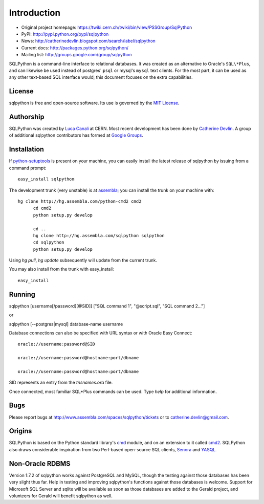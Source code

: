 Introduction
============

* Original project homepage: https://twiki.cern.ch/twiki/bin/view/PSSGroup/SqlPython
* PyPI: http://pypi.python.org/pypi/sqlpython
* News: http://catherinedevlin.blogspot.com/search/label/sqlpython
* Current docs: http://packages.python.org/sqlpython/
* Mailing list: http://groups.google.com/group/sqlpython

SQLPython is a command-line interface to relational databases.  It was created as an alternative to Oracle's
``SQL\*Plus``, and can likewise be used instead of postgres' ``psql`` or mysql's ``mysql`` text clients.  
For the most part, it can be used as any other text-based SQL interface would; this document focuses on 
the extra capabilities.

License
-------

sqlpython is free and open-source software.  Its use is governed by the 
`MIT License <http://www.opensource.org/licenses/mit-license.php>`_.

Authorship
----------

SQLPython was created by `Luca Canali <http://canali.web.cern.ch/canali/>`_ at CERN.  Most recent
development has been done by `Catherine Devlin <http://catherinedevlin.blogspot.com/>`_.  A group
of additional sqlpython contributors has formed at 
`Google Groups <http://groups.google.com/group/sqlpython>`_.

Installation
------------

If `python-setuptools <http://pypi.python.org/pypi/setuptools>`_ is present on your machine, you
can easily install the latest release of sqlpython by issuing from a command prompt::

  easy_install sqlpython
  
The development trunk 
(very unstable) is at `assembla <https://www.assembla.com/wiki/show/sqlpython>`_; 
you can install the trunk on your machine with::

  hg clone http://hg.assembla.com/python-cmd2 cmd2
	cd cmd2
	python setup.py develop

	cd ..
	hg clone http://hg.assembla.com/sqlpython sqlpython
	cd sqlpython
	python setup.py develop

Using `hg pull`, `hg update` subsequently will update from the current trunk.

You may also install from the trunk with easy_install::

  easy_install 

Running
-------

sqlpython [username[/password][@SID]] ["SQL command 1", "@script.sql", "SQL command 2..."]

or

sqlpython [--postgres|mysql] database-name username

Database connections can also be specified with URL syntax or with Oracle Easy Connect::

  oracle://username:password@SID
  
  oracle://username:password@hostname:port/dbname
  
  oracle://username:password@hostname:port/dbname
  
SID represents an entry from the `tnsnames.ora` file.  

Once connected, most familiar SQL\*Plus commands can be used.  Type `help` for additional
information.

Bugs
----

Please report bugs at http://www.assembla.com/spaces/sqlpython/tickets or to catherine.devlin@gmail.com.

Origins
-------

SQLPython is based on the Python standard library's 
`cmd <http://docs.python.org/library/cmd.html#module-cmd>`_ module, and on an extension 
to it called `cmd2 <http://pypi.python.org/pypi/cmd2>`_.  SQLPython also draws considerable
inspiration from two Perl-based open-source SQL clients, 
`Senora <http://senora.sourceforge.net/>`_ and `YASQL <http://sourceforge.net/projects/yasql>`_.

Non-Oracle RDBMS
----------------

Version 1.7.2 of sqlpython works against PostgreSQL and MySQL, though the testing against
those databases has been very slight thus far.  Help in testing and improving sqlpython's
functions against those databases is welcome.  Support for Microsoft SQL Server and sqlite
will be available as soon as those databases are added to the Gerald project, and volunteers
for Gerald will benefit sqlpython as well.